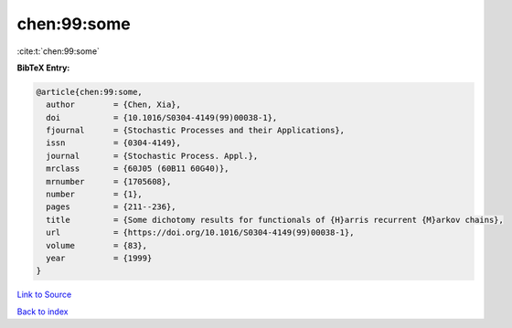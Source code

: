 chen:99:some
============

:cite:t:`chen:99:some`

**BibTeX Entry:**

.. code-block:: bibtex

   @article{chen:99:some,
     author        = {Chen, Xia},
     doi           = {10.1016/S0304-4149(99)00038-1},
     fjournal      = {Stochastic Processes and their Applications},
     issn          = {0304-4149},
     journal       = {Stochastic Process. Appl.},
     mrclass       = {60J05 (60B11 60G40)},
     mrnumber      = {1705608},
     number        = {1},
     pages         = {211--236},
     title         = {Some dichotomy results for functionals of {H}arris recurrent {M}arkov chains},
     url           = {https://doi.org/10.1016/S0304-4149(99)00038-1},
     volume        = {83},
     year          = {1999}
   }

`Link to Source <https://doi.org/10.1016/S0304-4149(99)00038-1},>`_


`Back to index <../By-Cite-Keys.html>`_
